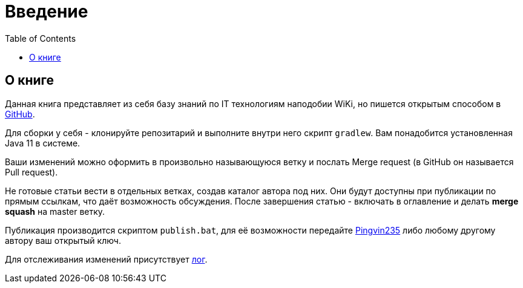 = Введение
:toc:

[[about]]
== О книге
Данная книга представляет из себя базу знаний по IT технологиям наподобии WiKi,
но пишется открытым способом в link:https://github.com/Pingvin235/book[GitHub].

Для сборки у себя - клонируйте репозитарий и выполните внутри него скрипт `gradlew`.
Вам понадобится установленная Java 11 в системе.

Ваши изменений можно оформить в произвольно называющуюся ветку и послать Merge request (в GitHub он называется Pull request).

Не готовые статьи вести в отдельных ветках, создав каталог автора под них. Они будут доступны при публикации по прямым
ссылкам, что даёт возможность обсуждения. После завершения статью - включать в оглавление и делать *merge squash* на
master ветку. 

Публикация производится скриптом `publish.bat`, для её возможности передайте https://t.me/pingvin235[Pingvin235] 
либо любому другому автору ваш открытый ключ.

Для отслеживания изменений присутствует <<changes.adoc#, лог>>.

